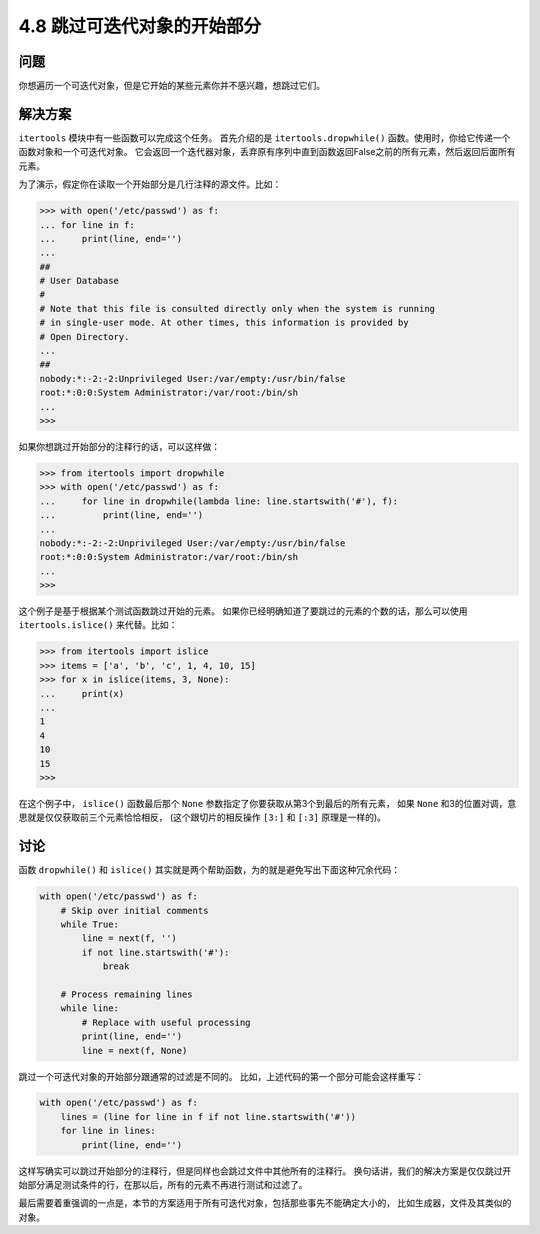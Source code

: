 ============================
4.8 跳过可迭代对象的开始部分
============================

----------
问题
----------
你想遍历一个可迭代对象，但是它开始的某些元素你并不感兴趣，想跳过它们。

----------
解决方案
----------
``itertools`` 模块中有一些函数可以完成这个任务。
首先介绍的是 ``itertools.dropwhile()`` 函数。使用时，你给它传递一个函数对象和一个可迭代对象。
它会返回一个迭代器对象，丢弃原有序列中直到函数返回False之前的所有元素，然后返回后面所有元素。

为了演示，假定你在读取一个开始部分是几行注释的源文件。比如：

.. code-block:: python

    >>> with open('/etc/passwd') as f:
    ... for line in f:
    ...     print(line, end='')
    ...
    ##
    # User Database
    #
    # Note that this file is consulted directly only when the system is running
    # in single-user mode. At other times, this information is provided by
    # Open Directory.
    ...
    ##
    nobody:*:-2:-2:Unprivileged User:/var/empty:/usr/bin/false
    root:*:0:0:System Administrator:/var/root:/bin/sh
    ...
    >>>

如果你想跳过开始部分的注释行的话，可以这样做：

.. code-block:: python

    >>> from itertools import dropwhile
    >>> with open('/etc/passwd') as f:
    ...     for line in dropwhile(lambda line: line.startswith('#'), f):
    ...         print(line, end='')
    ...
    nobody:*:-2:-2:Unprivileged User:/var/empty:/usr/bin/false
    root:*:0:0:System Administrator:/var/root:/bin/sh
    ...
    >>>

这个例子是基于根据某个测试函数跳过开始的元素。
如果你已经明确知道了要跳过的元素的个数的话，那么可以使用 ``itertools.islice()`` 来代替。比如：

.. code-block:: python

    >>> from itertools import islice
    >>> items = ['a', 'b', 'c', 1, 4, 10, 15]
    >>> for x in islice(items, 3, None):
    ...     print(x)
    ...
    1
    4
    10
    15
    >>>

在这个例子中， ``islice()`` 函数最后那个 ``None`` 参数指定了你要获取从第3个到最后的所有元素，
如果 ``None`` 和3的位置对调，意思就是仅仅获取前三个元素恰恰相反，
(这个跟切片的相反操作 ``[3:]`` 和 ``[:3]`` 原理是一样的)。

----------
讨论
----------
函数 ``dropwhile()`` 和 ``islice()`` 其实就是两个帮助函数，为的就是避免写出下面这种冗余代码：

.. code-block:: python

    with open('/etc/passwd') as f:
        # Skip over initial comments
        while True:
            line = next(f, '')
            if not line.startswith('#'):
                break

        # Process remaining lines
        while line:
            # Replace with useful processing
            print(line, end='')
            line = next(f, None)

跳过一个可迭代对象的开始部分跟通常的过滤是不同的。
比如，上述代码的第一个部分可能会这样重写：

.. code-block:: python

    with open('/etc/passwd') as f:
        lines = (line for line in f if not line.startswith('#'))
        for line in lines:
            print(line, end='')

这样写确实可以跳过开始部分的注释行，但是同样也会跳过文件中其他所有的注释行。
换句话讲，我们的解决方案是仅仅跳过开始部分满足测试条件的行，在那以后，所有的元素不再进行测试和过滤了。

最后需要着重强调的一点是，本节的方案适用于所有可迭代对象，包括那些事先不能确定大小的，
比如生成器，文件及其类似的对象。
